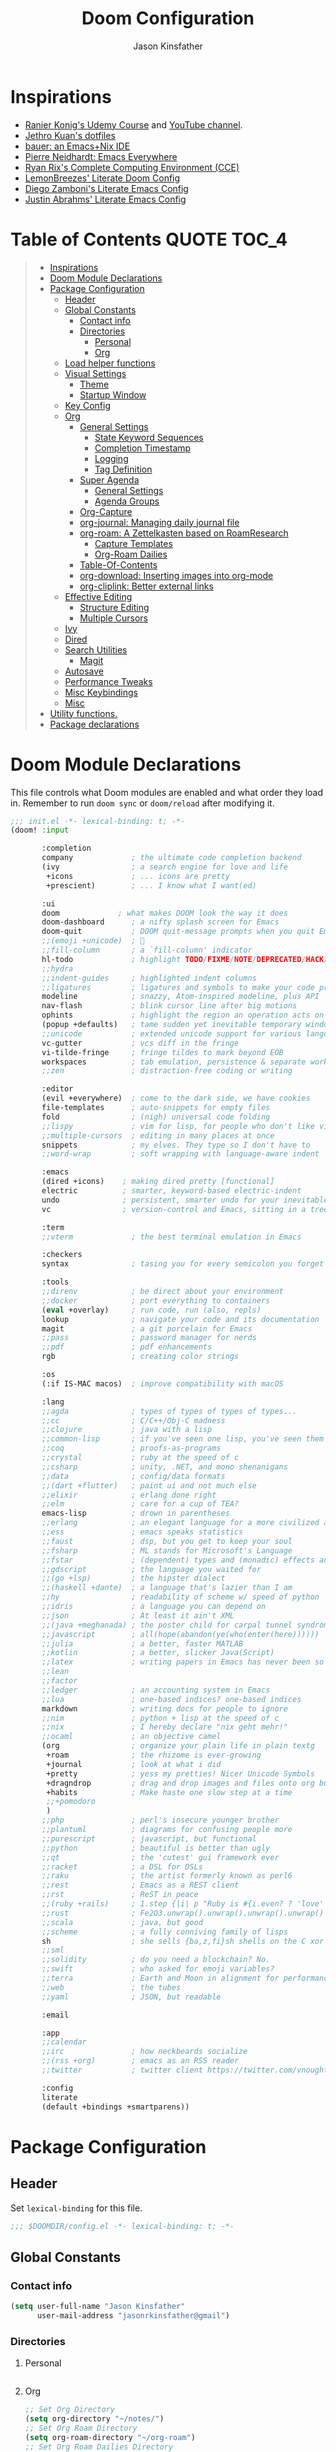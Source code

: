 #+TITLE: Doom Configuration
#+author: Jason Kinsfather
#+email: jasonrkinsfather@gmail.com
#+PROPERTY: header-args :tangle-mode (identity #o444)
#+OPTIONS: toc:5

* Inspirations
- [[https://www.udemy.com/course/getting-yourself-organized-with-org-mode/learn/lecture/22210940#overview][Ranier Konig's Udemy Course]] and [[https://www.youtube.com/user/koenighaunstetten][YouTube channel]].
- [[https://github.com/jethrokuan/dots/tree/master/.doom.d][Jethro Kuan's dotfiles]]
- [[https://matthewbauer.us/bauer/][bauer: an Emacs+Nix IDE]]
- [[https://ambrevar.xyz/emacs-everywhere/][Pierre Neidhardt: Emacs Everywhere]]
- [[http://doc.rix.si/cce/cce.html][Ryan Rix's Complete Computing Environment (CCE)]]
- [[https://github.com/LemonBreezes/.doom.d/blob/master/config.org][LemonBreezes' Literate Doom Config]]
- [[https://zzamboni.org/post/my-emacs-configuration-with-commentary/][Diego Zamboni's Literate Emacs Config]]
- [[https://justin.abrah.ms/dotfiles/emacs.html][Justin Abrahms' Literate Emacs Config]]

* Table of Contents :QUOTE:TOC_4:
#+BEGIN_QUOTE
- [[#inspirations][Inspirations]]
- [[#doom-module-declarations][Doom Module Declarations]]
- [[#package-configuration][Package Configuration]]
  - [[#header][Header]]
  - [[#global-constants][Global Constants]]
    - [[#contact-info][Contact info]]
    - [[#directories][Directories]]
      - [[#personal][Personal]]
      - [[#org][Org]]
  - [[#load-helper-functions][Load helper functions]]
  - [[#visual-settings][Visual Settings]]
    - [[#theme][Theme]]
    - [[#startup-window][Startup Window]]
  - [[#key-config][Key Config]]
  - [[#org-1][Org]]
    - [[#general-settings][General Settings]]
      - [[#state-keyword-sequences][State Keyword Sequences]]
      - [[#completion-timestamp][Completion Timestamp]]
      - [[#logging][Logging]]
      - [[#tag-definition][Tag Definition]]
    - [[#super-agenda][Super Agenda]]
      - [[#general-settings-1][General Settings]]
      - [[#agenda-groups][Agenda Groups]]
    - [[#org-capture][Org-Capture]]
    - [[#org-journal-managing-daily-journal-file][org-journal: Managing daily journal file]]
    - [[#org-roam-a-zettelkasten-based-on-roamresearch][org-roam: A Zettelkasten based on RoamResearch]]
      - [[#capture-templates][Capture Templates]]
      - [[#org-roam-dailies][Org-Roam Dailies]]
    - [[#table-of-contents][Table-Of-Contents]]
    - [[#org-download-inserting-images-into-org-mode][org-download: Inserting images into org-mode]]
    - [[#org-cliplink-better-external-links][org-cliplink: Better external links]]
  - [[#effective-editing][Effective Editing]]
    - [[#structure-editing][Structure Editing]]
    - [[#multiple-cursors][Multiple Cursors]]
  - [[#ivy][Ivy]]
  - [[#dired][Dired]]
  - [[#search-utilities][Search Utilities]]
    - [[#magit][Magit]]
  - [[#autosave][Autosave]]
  - [[#performance-tweaks][Performance Tweaks]]
  - [[#misc-keybindings][Misc Keybindings]]
  - [[#misc][Misc]]
- [[#utility-functions][Utility functions.]]
- [[#package-declarations][Package declarations]]
#+END_QUOTE

* Doom Module Declarations

This file controls what Doom modules are enabled and what order they load in.
Remember to run =doom sync= or =doom/reload=  after modifying it.

#+begin_src emacs-lisp :tangle init.el
;;; init.el -*- lexical-binding: t; -*-
(doom! :input

       :completion
       company             ; the ultimate code completion backend
       (ivy                ; a search engine for love and life
        +icons             ; ... icons are pretty
        +prescient)        ; ... I know what I want(ed)

       :ui
       doom             ; what makes DOOM look the way it does
       doom-dashboard      ; a nifty splash screen for Emacs
       doom-quit           ; DOOM quit-message prompts when you quit Emacs
       ;;(emoji +unicode)  ; 🙂
       ;;fill-column       ; a `fill-column' indicator
       hl-todo             ; highlight TODO/FIXME/NOTE/DEPRECATED/HACK/REVIEW
       ;;hydra
       ;;indent-guides     ; highlighted indent columns
       ;;ligatures         ; ligatures and symbols to make your code pretty again
       modeline            ; snazzy, Atom-inspired modeline, plus API
       nav-flash           ; blink cursor line after big motions
       ophints             ; highlight the region an operation acts on
       (popup +defaults)   ; tame sudden yet inevitable temporary windows
       ;;unicode           ; extended unicode support for various languages
       vc-gutter           ; vcs diff in the fringe
       vi-tilde-fringe     ; fringe tildes to mark beyond EOB
       workspaces          ; tab emulation, persistence & separate workspaces
       ;;zen               ; distraction-free coding or writing

       :editor
       (evil +everywhere)  ; come to the dark side, we have cookies
       file-templates      ; auto-snippets for empty files
       fold                ; (nigh) universal code folding
       ;;lispy             ; vim for lisp, for people who don't like vim
       ;;multiple-cursors  ; editing in many places at once
       snippets            ; my elves. They type so I don't have to
       ;;word-wrap         ; soft wrapping with language-aware indent

       :emacs
       (dired +icons)    ; making dired pretty [functional]
       electric          ; smarter, keyword-based electric-indent
       undo              ; persistent, smarter undo for your inevitable mistakes
       vc                ; version-control and Emacs, sitting in a tree

       :term
       ;;vterm             ; the best terminal emulation in Emacs

       :checkers
       syntax              ; tasing you for every semicolon you forget

       :tools
       ;;direnv            ; be direct about your environment
       ;;docker            ; port everything to containers
       (eval +overlay)     ; run code, run (also, repls)
       lookup              ; navigate your code and its documentation
       magit               ; a git porcelain for Emacs
       ;;pass              ; password manager for nerds
       ;;pdf               ; pdf enhancements
       rgb                 ; creating color strings

       :os
       (:if IS-MAC macos)  ; improve compatibility with macOS

       :lang
       ;;agda              ; types of types of types of types...
       ;;cc                ; C/C++/Obj-C madness
       ;;clojure           ; java with a lisp
       ;;common-lisp       ; if you've seen one lisp, you've seen them all
       ;;coq               ; proofs-as-programs
       ;;crystal           ; ruby at the speed of c
       ;;csharp            ; unity, .NET, and mono shenanigans
       ;;data              ; config/data formats
       ;;(dart +flutter)   ; paint ui and not much else
       ;;elixir            ; erlang done right
       ;;elm               ; care for a cup of TEA?
       emacs-lisp          ; drown in parentheses
       ;;erlang            ; an elegant language for a more civilized age
       ;;ess               ; emacs speaks statistics
       ;;faust             ; dsp, but you get to keep your soul
       ;;fsharp            ; ML stands for Microsoft's Language
       ;;fstar             ; (dependent) types and (monadic) effects and Z3
       ;;gdscript          ; the language you waited for
       ;;(go +lsp)         ; the hipster dialect
       ;;(haskell +dante)  ; a language that's lazier than I am
       ;;hy                ; readability of scheme w/ speed of python
       ;;idris             ; a language you can depend on
       ;;json              ; At least it ain't XML
       ;;(java +meghanada) ; the poster child for carpal tunnel syndrome
       ;;javascript        ; all(hope(abandon(ye(who(enter(here))))))
       ;;julia             ; a better, faster MATLAB
       ;;kotlin            ; a better, slicker Java(Script)
       ;;latex             ; writing papers in Emacs has never been so fun
       ;;lean
       ;;factor
       ;;ledger            ; an accounting system in Emacs
       ;;lua               ; one-based indices? one-based indices
       markdown            ; writing docs for people to ignore
       ;;nim               ; python + lisp at the speed of c
       ;;nix               ; I hereby declare "nix geht mehr!"
       ;;ocaml             ; an objective camel
       (org                ; organize your plain life in plain textg
        +roam              ; the rhizome is ever-growing
        +journal           ; look at what i did
        +pretty            ; yess my pretties! Nicer Unicode Symbols
        +dragndrop         ; drag and drop images and files onto org buffers
        +habits            ; Make haste one slow step at a time
        ;;+pomodoro
        )
       ;;php               ; perl's insecure younger brother
       ;;plantuml          ; diagrams for confusing people more
       ;;purescript        ; javascript, but functional
       ;;python            ; beautiful is better than ugly
       ;;qt                ; the 'cutest' gui framework ever
       ;;racket            ; a DSL for DSLs
       ;;raku              ; the artist formerly known as perl6
       ;;rest              ; Emacs as a REST client
       ;;rst               ; ReST in peace
       ;;(ruby +rails)     ; 1.step {|i| p "Ruby is #{i.even? ? 'love' : 'life'}"}
       ;;rust              ; Fe2O3.unwrap().unwrap().unwrap().unwrap()
       ;;scala             ; java, but good
       ;;scheme            ; a fully conniving family of lisps
       sh                  ; she sells {ba,z,fi}sh shells on the C xor
       ;;sml
       ;;solidity          ; do you need a blockchain? No.
       ;;swift             ; who asked for emoji variables?
       ;;terra             ; Earth and Moon in alignment for performance.
       ;;web               ; the tubes
       ;;yaml              ; JSON, but readable

       :email

       :app
       ;;calendar
       ;;irc               ; how neckbeards socialize
       ;;(rss +org)        ; emacs as an RSS reader
       ;;twitter           ; twitter client https://twitter.com/vnought

       :config
       literate
       (default +bindings +smartparens))
#+END_SRC

* Package Configuration
:PROPERTIES:
:header-args: :tangle config.el
:END:
** Header
Set =lexical-binding= for this file.

#+begin_src emacs-lisp
;;; $DOOMDIR/config.el -*- lexical-binding: t; -*-
#+end_src

** Global Constants
*** Contact info

#+begin_src emacs-lisp
(setq user-full-name "Jason Kinsfather"
      user-mail-address "jasonrkinsfather@gmail")
#+end_src

*** Directories
**** Personal

#+begin_src emacs-lisp

#+end_src

#+RESULTS:

**** Org

#+begin_src emacs-lisp
;; Set Org Directory
(setq org-directory "~/notes/")
;; Set Org Roam Directory
(setq org-roam-directory "~/org-roam")
;; Set Org Roam Dailies Directory
(setq org-roam-dailies-directory "daily/")
;; Set Org Capture File
(setq org-default-notes-file "~/notes/refile.org")
#+end_src

#+RESULTS:

** Load helper functions

Helper Functions and Hooks are located in Doom-dir/funcs.el

#+begin_src emacs-lisp
(load-file (concat doom-private-dir "funcs.el"))
#+end_src

** Visual Settings

#+begin_src emacs-lisp
(setq doom-font (font-spec :family "Hack" :size 15)
      doom-variable-pitch-font (font-spec :family "Libre Baskerville")
      doom-serif-font (font-spec :family "Libre Baskerville"))

(when (file-exists-p "~/.doom.d/banners")
  (setq +doom-dashboard-banner-padding '(0 . 2)
        +doom-dashboard-banner-file "deepfield-window.png"
        +doom-dashboard-banner-dir "~/.doom.d/banners"))

(setq display-line-numbers-type t)

;; Thin grey line separating windows
(set-face-background 'vertical-border "grey")
(set-face-foreground 'vertical-border (face-background 'vertical-border))
#+end_src

*** Theme

#+begin_src emacs-lisp
(setq doom-theme 'doom-nord-light)
(load-theme 'doom-nord-light t)
#+end_src

*** Startup Window

Set default size of startup and new EMACS' windows.

#+begin_src emacs-lisp
(if (display-graphic-p)
    (progn
      (setq initial-frame-alist
            '(
              (tool-bar-lines . 0)
              (width . 200) ;chars
              (height . 82) ;lines
              (left . 50)
              (top . 0)))
      (setq default-frame-alist
            '(
              (tool-bar-lines . 0)
              (width . 200)
              (height . 82)
              (left . 50)
              (top . 0))))
  (progn
    (setq initial-frame-alist '( (tool-bar-lines . 0)))
    (setq default-frame-alist '( (tool-bar-lines . 0)))))

#+end_src

** Key Config

#+begin_src emacs-lisp

#+end_src

** Org

Reference: [[https://orgmode.org/manual][Org Mode Manual]]

I use org as a primary interface. It currently manages:
- My second brain with org-roam & org-journal
- literate programming with babel and emacs-jupyter (e.g. this file)
- tasks + calendar with org-agenda and calfw
- Writing / blogging with ox-hugo, pandoc, etc...
  - Has nice inline rendering of LaTeX
- Managing references + pdfs with org-ref
- Annotating PDFs with notes via org-noter

*** General Settings
**** Todo State Keyword Sequences

Define TODO State Keywords in two separate sequences:
1. Tasks/Project Sequence
   - Repeat
   - Next
   - Todo
   - Waiting
   - Someday
   - Project
    -----------
   - Done
   - Cancelleds

2. Goal Sequence
   This Sequence is used to track 'Destination' goals. These are goals that, like visiting a destination, have either been done or not. 'Journey' goals, which are reoccurring and build up over time, should be tracked using the habits module.
   - Goal
    ----------
   - Achieved
   - Missed

States with the @ symbol will create a timestamp when todo enters the state.
States with the ! symbol will take a note when assgned
If the @ or ! symbol is preceded by a / then the timestamp or note will be created when leaving that state.

#+begin_src emacs-lisp
(setq org-todo-keywords
    '((sequence "REPEAT(r)" "NEXT(n@/!)" "TODO(t@/!)" "WAITING (w@/!)" "SOMEDAY(s@/!)" "PROJ(p)" "|" "DONE(d@)" "CANCELLED(c@)")
      (sequence "GOAL(G)" "|" "ACHIEVED(a@)" "MISSED(m@)")))
#+end_src

**** Todo Completion Timestamp

Record timestamp when a todo is completed

#+begin_src emacs-lisp
(setq org-log-done 'time)
#+end_src

**** Todo Logging

All logging made on a todo will be submitted to it's LOGBOOK drawer.

#+begin_src emacs-lisp
(setq org-log-into-drawer t)s
#+end_src

**** Tag Definition

Not sure what I want to use tags for quite yet. Common tactic seems to be site of taskwork so that you can group tasks by their location and knock related ones out at one time.

*** Super Agenda

Reference: [[https://github.com/alphapapa/org-super-agenda][Org-Super-Agenda]]

org-super-agenda allows me to easily group weekly or daily agenda items by state, tags, category, priority, habit, deadlines, date, etc.

#+BEGIN_SRC emacs-lisp
(use-package! org-super-agenda
    :commands (org-super-agenda-mode))

(after! org-agenda
  (org-super-agenda-mode))
#+END_SRC

**** General Settings

#+BEGIN_SRC emacs-lisp
(setq org-agenda-skip-scheduled-if-done t
      org-agenda-skip-deadline-if-done t
      org-agenda-include-deadlines t
      org-agenda-block-separator nil
      org-agenda-tags-column 100 ;; from testing this seems to be a good value
      org-agenda-compact-blocks t)
#+END_SRC

**** Agenda Groups

TODO: Define Super Agenda Groups

#+BEGIN_SRC emacs-lisp
(setq org-agenda-custom-commands
      '(("o" "Overview"
         ((agenda "" ((org-agenda-span 'day)
                      (org-super-agenda-groups
                       '((:name "Today"
                          :time-grid t
                          :date today
                          :todo "TODAY"
                          :scheduled today
                          :order 1)))))
          (alltodo "" ((org-agenda-overriding-header "")
                       (org-super-agenda-groups
                        '((:name "Next to do"
                           :todo "NEXT"
                           :order 1)
                          (:name "Important"
                           :tag "Important"
                           :priority "A"
                           :order 6)
                          (:name "Due Today"
                           :deadline today
                           :order 2)
                          (:name "Due Soon"
                           :deadline future
                           :order 8)
                          (:name "Overdue"
                           :deadline past
                           :face error
                           :order 7)
                          (:name "Assignments"
                           :tag "Assignment"
                           :order 10)
                          (:name "Issues"
                           :tag "Issue"
                           :order 12)
                          (:name "Emacs"
                           :tag "Emacs"
                           :order 13)
                          (:name "Projects"
                           :tag "Project"
                           :order 14)
                          (:name "Research"
                           :tag "Research"
                           :order 15)
                          (:name "To read"
                           :tag "Read"
                           :order 30)
                          (:name "Waiting"
                           :todo "WAITING"
                           :order 20)
                          (:name "Trivial"
                           :priority<= "E"
                           :tag ("Trivial" "Unimportant")
                           :todo ("SOMEDAY" )
                           :order 90)
                          (:discard (:tag ("Chore" "Routine" "Daily")))))))))))

#+end_src

*** Org-Capture
  Let's make the agenda look nicer

#+BEGIN_SRC emacs-lisp :tangle no :noweb-ref prettify-capture
(defun org-capture-select-template-prettier (&optional keys)
  "Select a capture template, in a prettier way than default Lisp programs can force the template by setting KEYS to a string."
  (let ((org-capture-templates
         (or (org-contextualize-keys
              (org-capture-upgrade-templates org-capture-templates)
              org-capture-templates-contexts)
             '(("t" "Task" entry (file+headline "" "Tasks")
                "* TODO %?\n  %u\n  %a")))))
    (if keys
        (or (assoc keys org-capture-templates)
            (error "No capture template referred to by \"%s\" keys" keys))
      (org-mks org-capture-templates
               "Select a capture template\n━━━━━━━━━━━━━━━━━━━━━━━━━"
               "Template key: "
               `(("q" ,(concat (all-the-icons-octicon "stop" :face 'all-the-icons-red :v-adjust 0.01) "\tAbort")))))))
(advice-add 'org-capture-select-template :override #'org-capture-select-template-prettier)

(defun org-mks-pretty (table title &optional prompt specials)
  "Select a member of an alist with multiple keys. Prettified.

TABLE is the alist which should contain entries where the car is a string.
There should be two types of entries.

1. prefix descriptions like (\"a\" \"Description\")
   This indicates that `a' is a prefix key for multi-letter selection, and
   that there are entries following with keys like \"ab\", \"ax\"…

2. Select-able members must have more than two elements, with the first
   being the string of keys that lead to selecting it, and the second a
   short description string of the item.

The command will then make a temporary buffer listing all entries
that can be selected with a single key, and all the single key
prefixes.  When you press the key for a single-letter entry, it is selected.
When you press a prefix key, the commands (and maybe further prefixes)
under this key will be shown and offered for selection.

TITLE will be placed over the selection in the temporary buffer,
PROMPT will be used when prompting for a key.  SPECIALS is an
alist with (\"key\" \"description\") entries.  When one of these
is selected, only the bare key is returned."
  (save-window-excursion
    (let ((inhibit-quit t)
          (buffer (org-switch-to-buffer-other-window "*Org Select*"))
          (prompt (or prompt "Select: "))
          case-fold-search
          current)
      (unwind-protect
          (catch 'exit
            (while t
              (setq-local evil-normal-state-cursor (list nil))
              (erase-buffer)
              (insert title "\n\n")
              (let ((des-keys nil)
                    (allowed-keys '("\C-g"))
                    (tab-alternatives '("\s" "\t" "\r"))
                    (cursor-type nil))
                ;; Populate allowed keys and descriptions keys
                ;; available with CURRENT selector.
                (let ((re (format "\\`%s\\(.\\)\\'"
                                  (if current (regexp-quote current) "")))
                      (prefix (if current (concat current " ") "")))
                  (dolist (entry table)
                    (pcase entry
                      ;; Description.
                      (`(,(and key (pred (string-match re))) ,desc)
                       (let ((k (match-string 1 key)))
                         (push k des-keys)
                         ;; Keys ending in tab, space or RET are equivalent.
                         (if (member k tab-alternatives)
                             (push "\t" allowed-keys)
                           (push k allowed-keys))
                         (insert (propertize prefix 'face 'font-lock-comment-face) (propertize k 'face 'bold) (propertize "›" 'face 'font-lock-comment-face) "  " desc "…" "\n")))
                      ;; Usable entry.
                      (`(,(and key (pred (string-match re))) ,desc . ,_)
                       (let ((k (match-string 1 key)))
                         (insert (propertize prefix 'face 'font-lock-comment-face) (propertize k 'face 'bold) "   " desc "\n")
                         (push k allowed-keys)))
                      (_ nil))))
                ;; Insert special entries, if any.
                (when specials
                  (insert "─────────────────────────\n")
                  (pcase-dolist (`(,key ,description) specials)
                    (insert (format "%s   %s\n" (propertize key 'face '(bold all-the-icons-red)) description))
                    (push key allowed-keys)))
                ;; Display UI and let user select an entry or
                ;; a sub-level prefix.
                (goto-char (point-min))
                (unless (pos-visible-in-window-p (point-max))
                  (org-fit-window-to-buffer))
                (let ((pressed (org--mks-read-key allowed-keys prompt)))
                  (setq current (concat current pressed))
                  (cond
                   ((equal pressed "\C-g") (user-error "Abort"))
                   ;; Selection is a prefix: open a new menu.
                   ((member pressed des-keys))
                   ;; Selection matches an association: return it.
                   ((let ((entry (assoc current table)))
                      (and entry (throw 'exit entry))))
                   ;; Selection matches a special entry: return the
                   ;; selection prefix.
                   ((assoc current specials) (throw 'exit current))
                   (t (error "No entry available")))))))
        (when buffer (kill-buffer buffer))))))
(advice-add 'org-mks :override #'org-mks-pretty)
#+END_SRC

*** org-journal: Managing daily journal file

#+BEGIN_SRC emacs-lisp
(use-package! org-journal
  :after org
  :config
  (customize-set-variable 'org-journal-dir (concat org-roam-directory "journal"))
  (customize-set-variable 'org-journal-file-format "private-%Y-%m-%d.org")
  (customize-set-variable 'org-journal-date-prefix "#+TITLE: ")
  (customize-set-variable 'org-journal-time-prefix "* ")
  (customize-set-variable 'org-journal-time-format "")
  (customize-set-variable 'org-journal-carryover-items "TODO=\"TODO\"")
  (customize-set-variable 'org-journal-date-format "%Y-%m-%d")
  (map! :leader
        (:prefix-map ("n" . "notes")
          (:prefix ("j" . "journal")
            :desc "Today" "t" #'org-journal-today )))
  (defun org-journal-today ()
    (interactive)
    (org-journal-new-entry t)))

#+END_SRC
Set Org capture templates using Declarative ORG Capture Templates
#+begin_src emacs-lisp :noweb no-export
(use-package! doct
  :commands (doct))

(after! org-capture
  <<prettify-capture>>
  (setq +org-capture-recipes (concat (file-name-as-directory org-directory) "cook.org"))

  (defun +doct-icon-declaration-to-icon (declaration)
    "Convert :icon declaration to icon"
    (let ((name (pop declaration))
          (set  (intern (concat "all-the-icons-" (plist-get declaration :set))))
          (face (intern (concat "all-the-icons-" (plist-get declaration :color))))
          (v-adjust (or (plist-get declaration :v-adjust) 0.01)))
     (apply set `(,name :face ,face :v-adjust ,v-adjust))))

  (defun +doct-iconify-capture-templates (groups)
    "Add declaration's :icon to each template group in GROUPS."
    (let ((templates (doct-flatten-lists-in groups)))
     (setq doct-templates (mapcar (lambda (template)
                                     (when-let* ((props (nthcdr (if (= (length template) 4) 2 5) template))
                                                 (spec (plist-get (plist-get props :doct) :icon)))
                                      (setf (nth 1 template) (concat (+doct-icon-declaration-to-icon spec)
                                                                      "\t"
                                                                      (nth 1 template))))
                                     template)
                                   templates))))

  (setq doct-after-conversion-functions '(+doct-iconify-capture-templates))

  (defun set-org-capture-templates ()
    (setq org-capture-templates
      (doct `(("Personal Todo"
               :keys "t"
               :icon ("checklist" :set "octicon" :color "green")
               :file +org-capture-todo-file
               :prepend t
               :headline "Inbox"
               :type entry
               :template ("* TODO %?\n%U\n%a\n"))
              ("Personal Note"
               :keys "n"
               :icon ("sticky-note-o" :set "faicon" :color "green")
               :file +org-capture-todo-file
               :prepend t
               :headline "Inbox"
               :type entry
               :template ("* %?" "%i %a"))
              ("Email"
               :keys "e"
               :icon ("envelope" :set "faicon" :color "blue")
               :file +org-capture-todo-file
               :prepend t
               :headline "Inbox"
               :type entry
               :template ("* TODO %^{type|reply to|contact} %\\3 %? :email:"
                        "Send an email %^{urgancy|soon|ASAP|anon|at some point|eventually} to %^{recipiant}"
                        "about %^{topic}"
                        "%U %i %a"))
               ("Interesting"
                :keys "i"
                :icon ("eye" :set "faicon" :color "lcyan")
                :file +org-capture-todo-file
                :prepend t
                :headline "Interesting"
                :type entry
                :template ("* [ ] %{desc}%? :%{i-type}:" "%i %a")
                :children (("Webpage"
                           :keys "w"
                           :icon ("globe" :set "faicon" :color "green")
                           :desc "%(org-cliplink-capture) "
                           :i-type "read:web")
                          ("Article"
                           :keys "a"
                           :icon ("file-text" :set "octicon" :color "yellow")
                           :desc ""
                           :i-type "read:research")
                          ("Cooking"
                           :keys "c"
                           :icon ("spoon" :set "faicon" :color "dorange")
                           :file +org-capture-recipes
                           :headline "Unsorted"
                           :template "%(org-chef-get-recipe-from-url)")
                          ("Information"
                           :keys "i"
                           :icon ("info-circle" :set "faicon" :color "blue")
                           :desc ""
                           :i-type "read:info")
                          ("Idea"
                           :keys "I"
                           :icon ("bubble_chart" :set "material" :color "silver")
                           :desc ""
                           :i-type "idea")))
               ("Tasks"
                :keys "k"
                :icon ("inbox" :set "octicon" :color "yellow")
                :file +org-capture-todo-file
                :prepend t
                :headline "Tasks"
                :type entry
                :template ("* TODO %? %^G%{extra}" "%i %a")
                :children (("General Tasks"
                            :keys "k"
                            :icon ("inbox" :set "octicon" :color "yellow")
                            :extra "")
                           ("Task with deadline"
                            :keys "d"
                            :icon ("timer" :set "material" :color "orange" :v-adjust -0.1)
                            :extra "\nDEADLINE: %^{Deadline:}t")
                           ("Scheduled Task"
                            :keys "s"
                            :icon ("calendar" :set "octicon" :color "orange")
                            :extra "\nSCHEDULED: %^{Start time:}t")))
               ("Project"
                :keys "p"
                :icon ("repo" :set "octicon" :color "silver")
                :prepend t
                :type entry
                :headline "Inbox"
                :template ("* %{time-or-todo} %?" "%i" "%a")
                :file ""
                :custom (:time-or-todo "")
                :children (("Project-local todo"
                            :keys "t"
                            :icon ("checklist" :set "octicon" :color "green")
                            :time-or-todo "TODO"
                            :file +org-capture-project-notes-file)
                           ("Project-local note"
                            :keys "n"
                            :icon ("sticky-note" :set "faicon" :color "yellow")
                            :time-or-todo "%U"
                            :file +org-capture-project-notes-file)
                           ("Project-local changelog"
                            :keys "c"
                            :icon ("sticky-note" :set "faicon" :color"yellow")
                            :time-or-todo "%U"
                            :heading "Unreleased"
                            :file +org-capture-project-changelog-file)))
               ("\tCentralised project templates"
                :keys "o"
                :type entry
                :prepend t
                :template ("* %{time-or-todo} %?" "%i" "%a")
                :children (("Project todo"
                            :keys "t"
                            :prepend nil
                            :time-or-todo "TODO"
                            :heading "Tasks"
                            :file +org-capture-central-project-todo-file)
                           ("Project note"
                            :keys "n"
                            :time-or-todo "%U"
                            :heading "Notes"
                            :file +org-capture-central-project-notes-file)
                           ("Project changelog"
                            :keys "c"
                            :time-or-todo "%U"
                            :heading "Unreleased"
                            :file +org-capture-central-project-changelog-file)))))))

  (set-org-capture-templates)
  (unless (display-graphic-p)
    (add-hook 'server-after-make-frame-hook
              (defun org-capture-reinitialize-hook ()
                (when(display-graphic-p)
                  (set-org-capture-templates)
                  (remove-hook 'server-after-make-frame-hook
                               #'org-capture-reinitialize-hook
                               ))))))
#+END_SRC

#+RESULTS:
| sequence | TODO(t)    | In-Progress(p) |         |   | DONE(d) |              |
| sequence | WAITING(w) | BLOCKED(b)     | HOLD(h) |   |         | CANCELLED(c) |



*** org-roam: A Zettelkasten based on RoamResearch

Setting the keybindings for basic Org Roam functionality.

#+begin_src emacs-lisp
(use-package! org-roam
  :commands (org-roam-insert org-roam-find-file org-roam-switch-to-buffer org-roam)
  :hook
  (org-mode . org-roam-mode)
  :custom-face
  (org-roam-link ((t (:inherit org-link))))
  :init
  (require 'org-roam-protocol)
  (map! :leader
        :prefix "n"
        :desc "org-roam" "l" #'org-roam
        :desc "org-roam-insert" "i" #'org-roam-insert
        :desc "org-roam-switch-to-buffer" "b" #'org-roam-switch-to-buffer
        :desc "org-roam-find-file" "f" #'org-roam-find-file
        :desc "org-roam-show-graph" "g" #'org-roam-show-graph
        :desc "org-roam-capture" "c" #'org-roam-capture ))
#+end_src

**** Capture Templates
***** Fix Default

This is used when new files in org-roam are created. The default doesn't have =:immediate-finish= set, which makes an annoying empty file buffer pop-up any time a new entity is created in org-roam. Setting it here smooths out the experience.

Ref: https://github.com/jethrokuan/org-roam/issues/361#issuecomment-604955973

#+begin_src emacs-lisp
(setq org-roam-capture-templates
      '(("d" "default" plain (function org-roam--capture-get-point)
         "%?"
         :file-name "%<%Y%m%d%H%M%S>-${slug}"
         :head "#+TITLE: ${title}\n"
         :unnarrowed t
         :immediate-finish t)))
#+end_src

***** TODOs + org-agenda integration

In real Roam, TODO tags can be conveniently interspersed in any file. Then, filtering backlinks on the TODO page is the agenda view.

Unfortunately, this workflow doesn't work for org-roam, since org-agenda is implemented too ineffeciently to handle thousands of agenda files.

My fix, as recommended [[https://github.com/org-roam/org-roam/issues/144#issuecomment-592726052][here]], is to put capture todos to a single file, but auto-insert links back to the context of the todo. Then, any TODOs for a page should be visible in the backlinks of that page. This is an inversion of the setup available in Roam.
/
The =org-capture-templates= templates used here:

| Template | Doc                          |
|----------+------------------------------|
| %?       | Initial cursor position      |
| %F       | File path of original buffer |
| %i       | Body                         |
| %a       | Link back to context         |


#+begin_src emacs-lisp
(after! org-roam
  (setq my/org-roam-files (directory-files org-roam-directory  t ".*.org"))
  (setq my/org-roam-todo-file (concat org-roam-directory "todo.org"))
  (setq org-refile-targets `((,(append (my/open-org-files-list) (directory-files org-directory  t ".*.org")) :maxlevel . 7)))
  (setq org-agenda-files `(,my/org-roam-todo-file))

  (defun my/org-roam-get-title (path)
    (save-window-excursion
      ;; A simple find-file didn't work when the original was narrowed
      (with-temp-buffer
        (insert-file-contents path)
        (org-mode)
        (car (org-roam--extract-titles-title)))))

  (add-to-list 'org-capture-templates '("r" "org-roam todo" entry (file my/org-roam-todo-file)
                                        "* TODO %?  #[[%F][%(my/org-roam-get-title \"%F\")]]\n%i\n%a")))
#+end_src

**** Org-Roam Dailies

Set Dailies Keybindings to find SPC m f and capture SPC n c daily files.

#+begin_src emacs-lisp
(after! org-roam
  (map! :leader
        :prefix ("m" . "Roam Dailies")
        (:prefix ("f" . "Find Daily File")
          :desc "Find Today's Daily" "t" #'org-roam-dailies-find-today
          :desc "Find Yesterday's Daily" "y" #'org-roam-dailies-find-yesterday
          :desc "Find Daily on Date" "d" #'org-roam-dailies-find-date )
        (:prefix ("c" . "Capture Daily File")
          :desc "Capture Today's Daily" "t" #'org-roam-dailies-capture-today
          :desc "Capture Yesterday's Daily" "y" #'org-roam-dailies-capture-yesterday
          :desc "Capture Daily on Date" "d" #'org-roam-dailies-capture-date )))

#+end_src

Configure the capture template for org roam dailies.

#+begin_src emacs-lisp
(setq org-roam-dailies-capture-templates
      '(("j" "journal" entry
        #'org-roam-capture--get-point
        "* %?"
        :file-name "daily/%<%Y-%m-%d>"
        :head "#+title: %<%Y-%m-%d>\n"
        :olp ("My Journal"))))
#+end_src

*** Table-Of-Contents

Updates the table of contents in an org file without exporting the file.

To use, add the tag TOC to the heading for the table.
Append _# with the number of subheadings you would like displayed.
To place the table in a quote block below the heading add the tag QUOTE to the heading.

#+begin_src emacs-lisp
(use-package! toc-org
  :hook (org-mode . toc-org-mode))
#+end_src

*** org-download: Inserting images into org-mode

#+begin_src emacs-lisp
(use-package! org-download
  :config
  ;; take an image that is already on the clipboard
  (customize-set-variable 'org-download-screenshot-method "xclip -selection clipboard -t image/png -o > %s"))
#+end_src

*** org-cliplink: Better external links

Automatically pulls the titles from pages from a URL, then inserts a corresponding org-link.

#+begin_src emacs-lisp
(use-package! org-cliplink)
#+end_src



** Effective Editing
*** Structure Editing

#+BEGIN_SRC emacs-lisp
(use-package! aggressive-indent
  :hook
  (emacs-lisp-mode . aggressive-indent-mode)
  (common-lisp-mode . aggressive-indent-mode))
#+END_SRC

*** Multiple Cursors

#+BEGIN_SRC emacs-lisp
(use-package! multiple-cursors
              :init
              (setq mc/always-run-for-all t)
              :config
              (add-to-list 'mc/unsupported-minor-modes 'lispy-mode)
              :bind (("C-S-c" . mc/edit-lines)
                     ("C-M-g" . mc/mark-all-like-this-dwim)
                     ("C->" . mc/mark-next-like-this)
                     ("C-<" . mc/mark-previous-like-this)
                     ("C-)" . mc/skip-to-next-like-this)
                     ("C-M->" . mc/skip-to-next-like-this)
                     ("C-(" . mc/skip-to-previous-like-this)
                     ("C-M-<" . mc/skip-to-previous-like-this)))

#+END_SRC

** Ivy

Ivy allows you to find the input to a command by incrementally searching the
space of all valid inputs. It's well-supported in Doom.

#+BEGIN_SRC emacs-lisp
(after! ivy
  ;; Causes open buffers and recentf to be combined in ivy-switch-buffer
  (setq ivy-use-virtual-buffers t
        counsel-find-file-at-point t
        ivy-wrap nil
        ivy-posframe-display-functions-alist '((t . ivy-posframe-display-at-frame-top-center))
        ivy-posframe-height-alist '((t . 20))
        ivy-posframe-parameters '((internal-border-width . 1))
        ivy-posframe-width 100)
  (add-hook 'eshell-mode-hook
            (lambda ()
              (eshell-cmpl-initialize)
              (define-key eshell-mode-map (kbd "M-r") 'counsel-esh-history))))

#+END_SRC

** Dired

#+BEGIN_SRC emacs-lisp
(after! dired
  (setq dired-listing-switches "-aBhl  --group-directories-first"
        dired-dwim-target t
        dired-recursive-copies (quote always)
        dired-recursive-deletes (quote top)
        ;; Directly edit permisison bits!
        wdired-allow-to-change-permissions t
        dired-omit-mode nil))

(use-package! dired-narrow
              :commands (dired-narrow-fuzzy)
              :init
              (map! :map dired-mode-map
                    :desc "narrow" "/" #'dired-narrow-fuzzy))

;; Directly edit permisison bits!
(setq wdired-allow-to-change-permissions t)
#+END_SRC

** Search Utilities

*** Magit

Stunningly useful.

#+BEGIN_SRC emacs-lisp
(use-package! magit
  :config
  (set-default 'magit-stage-all-confirm nil)
  (set-default 'magit-unstage-all-confirm nil)

  (remove-hook 'magit-mode-hook 'turn-on-magit-gitflow)

  ;; Restores "normal" behavior in branch view (when hitting RET)
  (setq magit-visit-ref-behavior '(create-branch checkout-any focus-on-ref))

  (setq git-commit-finish-query-functions nil)
  (setq magit-visit-ref-create 1)
  (setq magit-revision-show-gravatars nil))

(after! (magit key-chord)
  (add-to-sl-keymap
   '(("k" . magit-dispatch-popup)
     ("s" . magit-status)
     ("o" . magit-log)
     ("u" . magit-submodule-update)
     ("l" . magit-show-refs-head))))
#+END_SRC

** Autosave

#+begin_src emacs-lisp
(use-package! real-auto-save
  :hook
  (prog-mode . real-auto-save-mode)
  (org-mode . real-auto-save-mode))
#+end_src

** Performance Tweaks


** Misc Keybindings

#+BEGIN_SRC emacs-lisp

#+END_SRC

** Misc

#+begin_src emacs-lisp
(flycheck-mode 0)

(setq direnv-always-show-summary nil)

(add-to-list 'auto-mode-alist '("\\.eps\\'" . doc-view-minor-mode))

;; all backup and autosave files in the tmp dir
(setq backup-directory-alist
      `((".*" . ,temporary-file-directory)))
(setq auto-save-file-name-transforms
      `((".*" ,temporary-file-directory t)))

;; Coordinate between kill ring and system clipboard
(setq save-interprogram-paste-before-kill t)

(setq eshell-history-file-name (concat doom-private-dir "eshell-history"))

;; This is dangerous, but reduces the annoying step of confirming local variable settings each time
;; a file with a "Local Variables" clause (like many Org files) is opened.
(setq enable-local-variables :all)

;; This is usually just annoying
(setq compilation-ask-about-save nil)

;; No confirm on exit
(setq confirm-kill-emacs nil)


;; Help out Projectile for remote files via TRAMP
;; https://sideshowcoder.com/2017/10/24/projectile-and-tramp/
(defadvice projectile-on (around exlude-tramp activate)
  "This should disable projectile when visiting a remote file"
  (unless  (--any? (and it (file-remote-p it))
                   (list
                    (buffer-file-name)
                    list-buffers-directory
                    default-directory
                    dired-directory))
    ad-do-it))

(setq projectile-mode-line "Projectile")

(setq password-store-password-length 20)

;; Truncate compiilation buffers, otherwise Emacs gets slow
;; https://stackoverflow.com/questions/11239201/can-i-limit-the-length-of-the-compilation-buffer-in-emacs
(add-hook 'compilation-filter-hook 'comint-truncate-buffer)
(setq comint-buffer-maximum-size 2000)

(setq recentf-max-saved-items 10000)
#+end_src

#+RESULTS:
: t

* Utility functions.
:PROPERTIES:
:header-args: :tangle funcs.el
:END:

Hook that tangles all files within the literate program when the program file is saved.

#+begin_src emacs-lisp
;;; ~/.doom.d/funcs.el -*- lexical-binding: t; -*-
(add-hook 'org-mode-hook
          (lambda () (add-hook 'after-save-hook #'org-babel-tangle :append :local)))
#+end_src

#+RESULTS:
| (lambda nil (add-hook 'after-save-hook #'org-babel-tang :append :local)) | er/add-org-mode-expansions | +lookup--init-org-mode-handlers-h | (closure (t) (&rest _) (add-hook 'before-save-hook 'org-encrypt-entries nil t)) | doom--setq-gcmh-high-cons-threshold-for-org-mode-h | #[0 \300\301\302\303\304$\207 [add-hook change-major-mode-hook org-show-all append local] 5] | #[0 \300\301\302\303\304$\207 [add-hook change-major-mode-hook org-babel-show-result-all append local] 5] | org-babel-result-hide-spec | org-babel-hide-all-hashes | #[0 \301\211\207 [imenu-create-index-function org-imenu-get-tree] 2] | doom-disable-show-paren-mode-h | doom-disable-show-trailing-whitespace-h | +org-enable-auto-reformat-tables-h | +org-enable-auto-update-cookies-h | +org-make-last-point-visible-h | evil-org-mode | toc-org-enable | embrace-org-mode-hook | org-eldoc-load |

Function to quickly open emacs literate config file.

#+begin_src emacs-lisp

(defun my/open-literate-private-config-file ()
  "Open the private config.org file."
  (interactive)
  (find-file (expand-file-name "config.org" doom-private-dir)))
#+end_src

Lists filenames of org files with buffers on them.

#+begin_src emacs-lisp
(defun my/open-org-files-list ()
  (delq nil
        (mapcar (lambda (buffer)
                  (buffer-file-name buffer))
                (org-buffer-list 'files t))))
#+end_src
* Package declarations

Any desired package not declared in a Doom module must be declared here. This seems redundant given the corresponding =use-package!= declarations, but required by Doom (presumably for lazy loading).

#+begin_src emacs-lisp :tangle packages.el
;; -*- no-byte-compile: t; -*-
;;; $DOOMDIR/packages.el
(package! real-auto-save)
(package! aggressive-indent)
(package! org-super-agenda :pin "f5e80e4d0d...")
(package! doct                  ;; Simpler Org Capture definitions
  :recipe (:host github :repo "progfolio/doct")
  :pin "a795fa4eaf...")
(package! toc-org)              ;;Update Org file table of contents without exporting
#+end_src

#+RESULTS:
| doct | :modules | ((:private . config) (:private . modules)) | :recipe | (:host github :repo progfolio/doct) | :pin | a795fa4eaf... |
